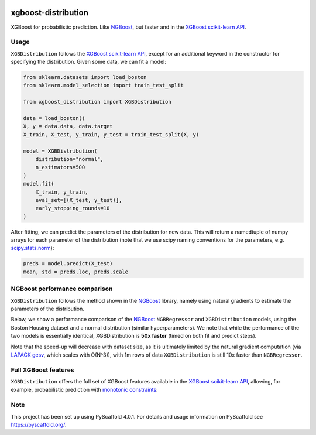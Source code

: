 .. image:: https://github.com/CDonnerer/xgboost-distribution/actions/workflows/test.yml/badge.svg?branch=main
  :target: https://github.com/CDonnerer/xgboost-distribution/actions/workflows/test.yml

.. image:: https://coveralls.io/repos/github/CDonnerer/xgboost-distribution/badge.svg?branch=main
  :target: https://coveralls.io/github/CDonnerer/xgboost-distribution?branch=main

.. image:: https://readthedocs.org/projects/xgboost-distribution/badge/?version=latest
  :target: https://xgboost-distribution.readthedocs.io/en/latest/?badge=latest
  :alt: Documentation Status


====================
xgboost-distribution
====================

XGBoost for probabilistic prediction. Like `NGBoost`_, but faster and in the `XGBoost scikit-learn API`_.

.. image:: https://raw.githubusercontent.com/CDonnerer/xgboost-distribution/main/imgs/xgb_dist.png
    :align: center
    :width: 600px
    :alt: XGBDistribution example


Usage
===========

``XGBDistribution`` follows the `XGBoost scikit-learn API`_, except for an additional
keyword in the constructor for specifying the distribution. Given some data,
we can fit a model:

.. code-block:: python

      from sklearn.datasets import load_boston
      from sklearn.model_selection import train_test_split

      from xgboost_distribution import XGBDistribution

      data = load_boston()
      X, y = data.data, data.target
      X_train, X_test, y_train, y_test = train_test_split(X, y)

      model = XGBDistribution(
          distribution="normal",
          n_estimators=500
      )
      model.fit(
          X_train, y_train,
          eval_set=[(X_test, y_test)],
          early_stopping_rounds=10
      )

After fitting, we can predict the parameters of the distribution for new data.
This will return a namedtuple of numpy arrays for each parameter of the
distribution (note that we use scipy naming conventions for the parameters, e.g.
`scipy.stats.norm`_):

.. code-block:: python

      preds = model.predict(X_test)
      mean, std = preds.loc, preds.scale


NGBoost performance comparison
===============================

``XGBDistribution`` follows the method shown in the `NGBoost`_ library, namely
using natural gradients to estimate the parameters of the distribution.

Below, we show a performance comparison of the `NGBoost`_ ``NGBRegressor`` and
``XGBDistribution`` models, using the Boston Housing dataset and a normal
distribution (similar hyperparameters). We note that while the performance of
the two models is essentially identical, XGBDistribution is **50x faster**
(timed on both fit and predict steps).

Note that the speed-up will decrease with dataset size, as it is ultimately
limited by the natural gradient computation (via `LAPACK gesv`_, which scales
with O(N^3)), with 1m rows of data ``XGBDistribution`` is still 10x faster than
``NGBRegressor``.

.. image:: https://raw.githubusercontent.com/CDonnerer/xgboost-distribution/main/imgs/performance_comparison.png
          :align: center
          :width: 600px
          :alt: XGBDistribution vs NGBoost


Full XGBoost features
======================

``XGBDistribution`` offers the full set of XGBoost features available in the
`XGBoost scikit-learn API`_, allowing, for example, probabilistic prediction with
`monotonic constraints`_:

.. image:: https://raw.githubusercontent.com/CDonnerer/xgboost-distribution/main/imgs/monotone_constraint.png
          :align: center
          :width: 600px
          :alt: XGBDistribution monotonic constraints


.. _pyscaffold-notes:

Note
====

This project has been set up using PyScaffold 4.0.1. For details and usage
information on PyScaffold see https://pyscaffold.org/.


.. _ngboost: https://github.com/stanfordmlgroup/ngboost
.. _xgboost scikit-learn api: https://xgboost.readthedocs.io/en/latest/python/python_api.html#module-xgboost.sklearn
.. _monotonic constraints: https://xgboost.readthedocs.io/en/latest/tutorials/monotonic.html
.. _scipy.stats.norm: https://docs.scipy.org/doc/scipy/reference/generated/scipy.stats.norm.html
.. _LAPACK gesv: https://www.netlib.org/lapack/lug/node71.html
